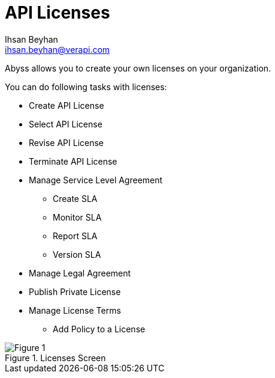 API Licenses
===========
:Author:    Ihsan Beyhan
:Email:     ihsan.beyhan@verapi.com
:Date:      17/01/2019
:Revision:  22/01/2019


ifdef::env-github[]
:imagesdir: ../images/
endif::[]




Abyss allows you to create your own licenses on your organization.


****
You can do following tasks with licenses:

* Create API License
* Select API License
* Revise API License
* Terminate API License
* Manage Service Level Agreement
** Create SLA
** Monitor SLA
** Report SLA
** Version SLA
* Manage Legal Agreement
* Publish Private License
* Manage License Terms
** Add Policy to a License

****



.Licenses Screen
[Figure 1]
image::images/licenseview.png[]
